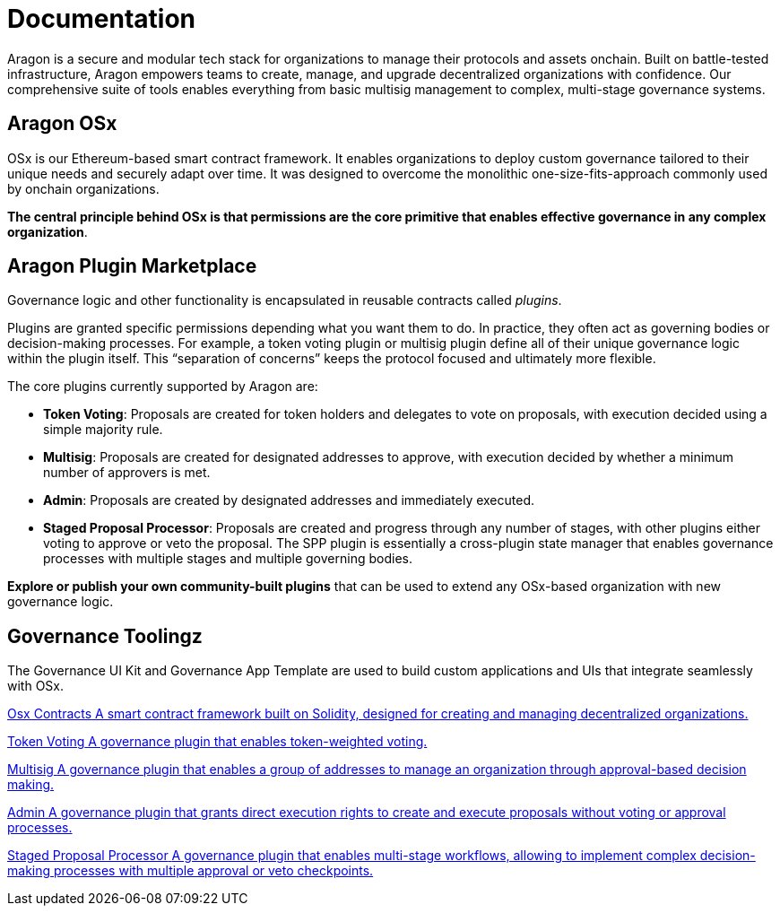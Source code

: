 = Documentation

Aragon is a secure and modular tech stack for organizations to manage their protocols and assets onchain. Built on battle-tested infrastructure, Aragon empowers teams to create, manage, and upgrade decentralized organizations with confidence. Our comprehensive suite of tools enables everything from basic multisig management to complex, multi-stage governance systems.


== Aragon OSx

OSx is our Ethereum-based smart contract framework. It enables organizations to deploy custom governance tailored to their unique needs and securely adapt over time. It was designed to overcome the monolithic one-size-fits-approach commonly used by onchain organizations.

**The central principle behind OSx is that permissions are the core primitive that enables effective governance in any complex organization**.

== Aragon Plugin Marketplace

Governance logic and other functionality is encapsulated in reusable contracts called _plugins_.

Plugins are granted specific permissions depending what you want them to do. In practice, they often act as governing bodies or decision-making processes. For example, a token voting plugin or multisig plugin define all of their unique governance logic within the plugin itself. This “separation of concerns” keeps the protocol focused and ultimately more flexible.

The core plugins currently supported by Aragon are:

  * *Token Voting*: Proposals are created for token holders and delegates to vote on proposals, with execution decided using a simple majority rule.

  * *Multisig*: Proposals are created for designated addresses to approve, with execution decided by whether a minimum number of approvers is met.

  * *Admin*: Proposals are created by designated addresses and immediately executed.

  * *Staged Proposal Processor*: Proposals are created and progress through any number of stages, with other plugins either voting to approve or veto the proposal. The SPP plugin is essentially a cross-plugin state manager that enables governance processes with multiple stages and multiple governing bodies.


**Explore or publish your own community-built plugins** that can be used to extend any OSx-based organization with new governance logic.


[.card-section]

== Governance Toolingz

The Governance UI Kit and Governance App Template are used to build custom applications and UIs that integrate seamlessly with OSx. 

[.card-section.card-section-2col]
====
[.card.card-primary.card-contracts]
--
xref:osx-contracts::index.adoc[[.card-title]#Osx Contracts# [.card-body]#pass:q[A smart contract framework built on Solidity, designed for creating and managing decentralized organizations.]#]
--
====

[.card.card-secondary.card-token-voting]
--
xref:token-voting::index.adoc[[.card-title]#Token Voting# [.card-body]#pass:q[A governance plugin that enables token-weighted voting.]#]
--

[.card.card-secondary.card-multisig]
--
xref:multisig::index.adoc[[.card-title]#Multisig# [.card-body]#pass:q[A governance plugin that enables a group of addresses to manage an organization through approval-based decision making.]#]
--

[.card.card-secondary.card-admin]
--
xref:admin::index.adoc[[.card-title]#Admin# [.card-body]#pass:q[A governance plugin that grants direct execution rights to create and execute proposals without voting or approval processes.]#]
--

[.card.card-secondary.card-spp]
--
xref:spp::index.adoc[[.card-title]#Staged Proposal Processor# [.card-body]#pass:q[A governance plugin that enables multi-stage workflows, allowing to implement complex decision-making processes with multiple approval or veto checkpoints.]#]
--